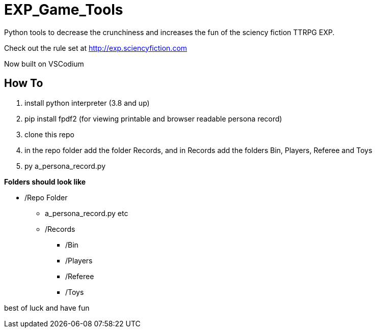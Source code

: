 # EXP_Game_Tools
Python tools to decrease the crunchiness and increases the fun of the sciency fiction TTRPG EXP.

Check out the rule set at http://exp.sciencyfiction.com

Now built on VSCodium

## How To 
. install python interpreter (3.8 and up)
. pip install fpdf2 (for viewing printable and browser readable persona record)
. clone this repo
. in the repo folder add the folder Records, and in Records add the folders Bin, Players, Referee and Toys
. py a_persona_record.py 

.*Folders should look like*
* /Repo Folder 
** a_persona_record.py etc
** /Records
*** /Bin
*** /Players
*** /Referee
*** /Toys

best of luck and have fun
